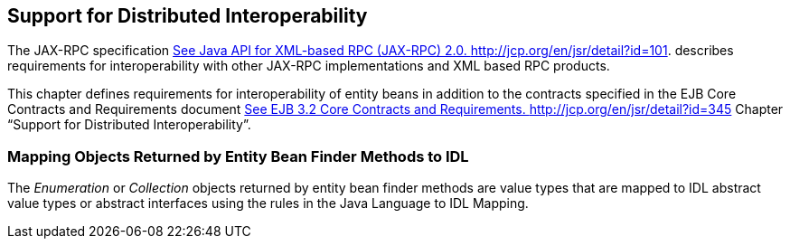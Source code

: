 [[a3253]]
== Support for Distributed Interoperability

The JAX-RPC specification
link:Ejb.html#a3332[See Java API for XML-based RPC (JAX-RPC)
2.0. http://jcp.org/en/jsr/detail?id=101.] describes requirements for
interoperability with other JAX-RPC implementations and XML based RPC
products.

This chapter defines requirements for
interoperability of entity beans in addition to the contracts specified
in the EJB Core Contracts and Requirements document
link:Ejb.html#a3339[See EJB 3.2 Core Contracts and Requirements.
http://jcp.org/en/jsr/detail?id=345] Chapter “Support for Distributed
Interoperability”.

=== Mapping Objects Returned by Entity Bean Finder Methods to IDL



The _Enumeration_
or _Collection_ objects returned by entity bean finder methods are value
types that are mapped to IDL abstract value types or abstract interfaces
using the rules in the Java Language to IDL Mapping.
